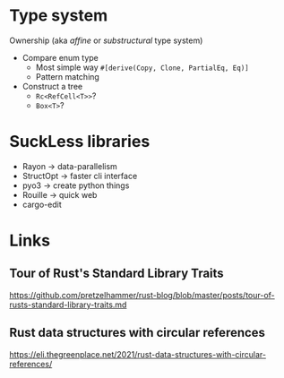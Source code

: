 * Type system
Ownership (aka /affine/ or /substructural/ type system)

- Compare enum type
  - Most simple way =#[derive(Copy, Clone, PartialEq, Eq)]=
  - Pattern matching
- Construct a tree
  - =Rc<RefCell<T>>=?
  - =Box<T>=?

* SuckLess libraries

- Rayon -> data-parallelism
- StructOpt -> faster cli interface
- pyo3 -> create python things
- Rouille -> quick web
- cargo-edit

* Links

** Tour of Rust's Standard Library Traits
https://github.com/pretzelhammer/rust-blog/blob/master/posts/tour-of-rusts-standard-library-traits.md

** Rust data structures with circular references
https://eli.thegreenplace.net/2021/rust-data-structures-with-circular-references/
